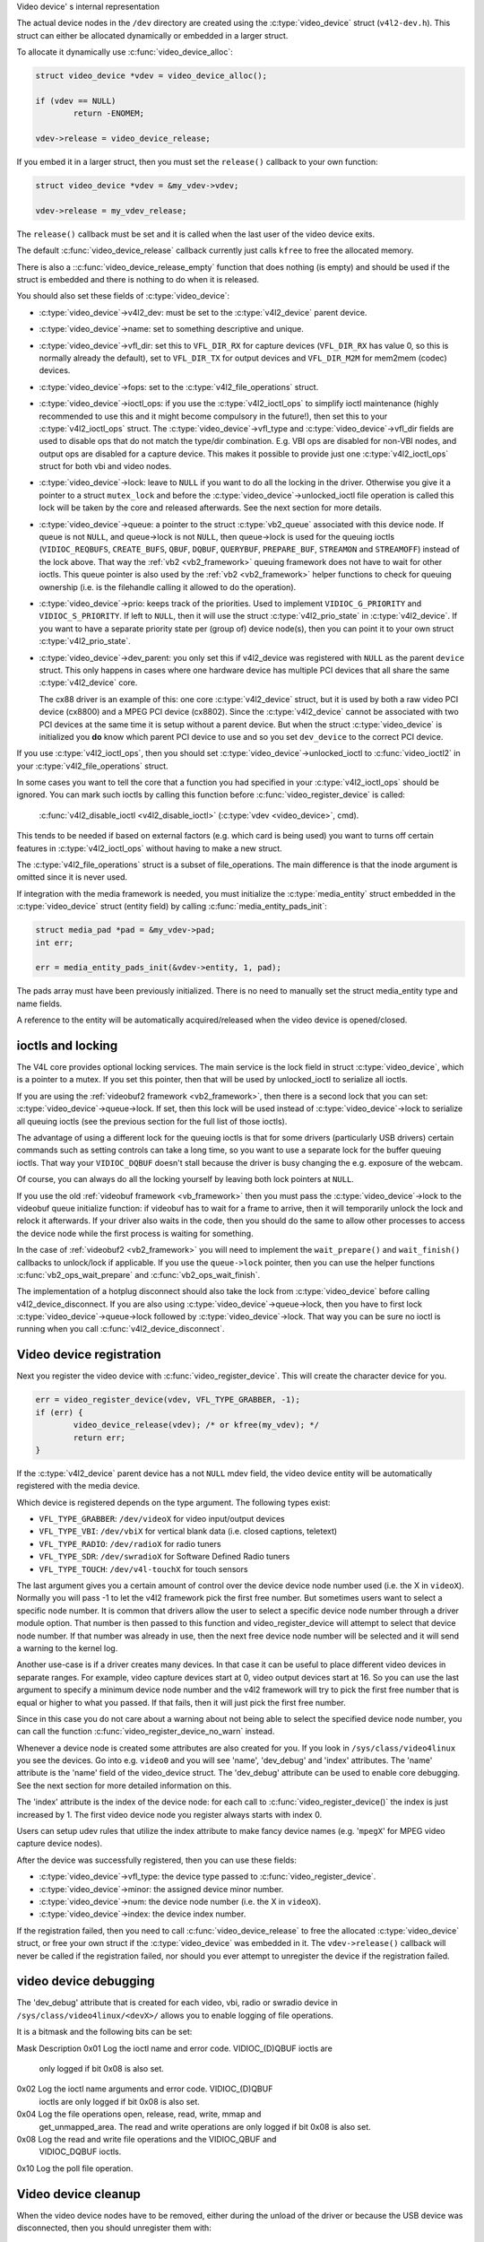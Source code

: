 Video device' s internal representation

The actual device nodes in the ``/dev`` directory are created using the
:c:type:`video_device` struct (``v4l2-dev.h``). This struct can either be
allocated dynamically or embedded in a larger struct.

To allocate it dynamically use :c:func:`video_device_alloc`:

.. code-block:: c

	struct video_device *vdev = video_device_alloc();

	if (vdev == NULL)
		return -ENOMEM;

	vdev->release = video_device_release;

If you embed it in a larger struct, then you must set the ``release()``
callback to your own function:

.. code-block:: c

	struct video_device *vdev = &my_vdev->vdev;

	vdev->release = my_vdev_release;

The ``release()`` callback must be set and it is called when the last user
of the video device exits.

The default :c:func:`video_device_release` callback currently
just calls ``kfree`` to free the allocated memory.

There is also a ::c:func:`video_device_release_empty` function that does
nothing (is empty) and should be used if the struct is embedded and there
is nothing to do when it is released.

You should also set these fields of :c:type:`video_device`:

- :c:type:`video_device`->v4l2_dev: must be set to the :c:type:`v4l2_device`
  parent device.

- :c:type:`video_device`->name: set to something descriptive and unique.

- :c:type:`video_device`->vfl_dir: set this to ``VFL_DIR_RX`` for capture
  devices (``VFL_DIR_RX`` has value 0, so this is normally already the
  default), set to ``VFL_DIR_TX`` for output devices and ``VFL_DIR_M2M`` for mem2mem (codec) devices.

- :c:type:`video_device`->fops: set to the :c:type:`v4l2_file_operations`
  struct.

- :c:type:`video_device`->ioctl_ops: if you use the :c:type:`v4l2_ioctl_ops`
  to simplify ioctl maintenance (highly recommended to use this and it might
  become compulsory in the future!), then set this to your
  :c:type:`v4l2_ioctl_ops` struct. The :c:type:`video_device`->vfl_type and
  :c:type:`video_device`->vfl_dir fields are used to disable ops that do not
  match the type/dir combination. E.g. VBI ops are disabled for non-VBI nodes,
  and output ops  are disabled for a capture device. This makes it possible to
  provide just one :c:type:`v4l2_ioctl_ops` struct for both vbi and
  video nodes.

- :c:type:`video_device`->lock: leave to ``NULL`` if you want to do all the
  locking  in the driver. Otherwise you give it a pointer to a struct
  ``mutex_lock`` and before the :c:type:`video_device`->unlocked_ioctl
  file operation is called this lock will be taken by the core and released
  afterwards. See the next section for more details.

- :c:type:`video_device`->queue: a pointer to the struct :c:type:`vb2_queue`
  associated with this device node.
  If queue is not ``NULL``, and queue->lock is not ``NULL``, then queue->lock
  is used for the queuing ioctls (``VIDIOC_REQBUFS``, ``CREATE_BUFS``,
  ``QBUF``, ``DQBUF``,  ``QUERYBUF``, ``PREPARE_BUF``, ``STREAMON`` and
  ``STREAMOFF``) instead of the lock above.
  That way the :ref:`vb2 <vb2_framework>` queuing framework does not have
  to wait for other ioctls.   This queue pointer is also used by the
  :ref:`vb2 <vb2_framework>` helper functions to check for
  queuing ownership (i.e. is the filehandle calling it allowed to do the
  operation).

- :c:type:`video_device`->prio: keeps track of the priorities. Used to
  implement ``VIDIOC_G_PRIORITY`` and ``VIDIOC_S_PRIORITY``.
  If left to ``NULL``, then it will use the struct :c:type:`v4l2_prio_state`
  in :c:type:`v4l2_device`. If you want to have a separate priority state per
  (group of) device node(s),   then you can point it to your own struct
  :c:type:`v4l2_prio_state`.

- :c:type:`video_device`->dev_parent: you only set this if v4l2_device was
  registered with ``NULL`` as the parent ``device`` struct. This only happens
  in cases where one hardware device has multiple PCI devices that all share
  the same :c:type:`v4l2_device` core.

  The cx88 driver is an example of this: one core :c:type:`v4l2_device` struct,
  but   it is used by both a raw video PCI device (cx8800) and a MPEG PCI device
  (cx8802). Since the :c:type:`v4l2_device` cannot be associated with two PCI
  devices at the same time it is setup without a parent device. But when the
  struct :c:type:`video_device` is initialized you **do** know which parent
  PCI device to use and so you set ``dev_device`` to the correct PCI device.

If you use :c:type:`v4l2_ioctl_ops`, then you should set
:c:type:`video_device`->unlocked_ioctl to :c:func:`video_ioctl2` in your
:c:type:`v4l2_file_operations` struct.

In some cases you want to tell the core that a function you had specified in
your :c:type:`v4l2_ioctl_ops` should be ignored. You can mark such ioctls by
calling this function before :c:func:`video_register_device` is called:

	:c:func:`v4l2_disable_ioctl <v4l2_disable_ioctl>`
	(:c:type:`vdev <video_device>`, cmd).

This tends to be needed if based on external factors (e.g. which card is
being used) you want to turns off certain features in :c:type:`v4l2_ioctl_ops`
without having to make a new struct.

The :c:type:`v4l2_file_operations` struct is a subset of file_operations.
The main difference is that the inode argument is omitted since it is never
used.

If integration with the media framework is needed, you must initialize the
:c:type:`media_entity` struct embedded in the :c:type:`video_device` struct
(entity field) by calling :c:func:`media_entity_pads_init`:

.. code-block:: c

	struct media_pad *pad = &my_vdev->pad;
	int err;

	err = media_entity_pads_init(&vdev->entity, 1, pad);

The pads array must have been previously initialized. There is no need to
manually set the struct media_entity type and name fields.

A reference to the entity will be automatically acquired/released when the
video device is opened/closed.

ioctls and locking
------------------

The V4L core provides optional locking services. The main service is the
lock field in struct :c:type:`video_device`, which is a pointer to a mutex.
If you set this pointer, then that will be used by unlocked_ioctl to
serialize all ioctls.

If you are using the :ref:`videobuf2 framework <vb2_framework>`, then there
is a second lock that you can set: :c:type:`video_device`->queue->lock. If
set, then this lock will be used instead of :c:type:`video_device`->lock
to serialize all queuing ioctls (see the previous section
for the full list of those ioctls).

The advantage of using a different lock for the queuing ioctls is that for some
drivers (particularly USB drivers) certain commands such as setting controls
can take a long time, so you want to use a separate lock for the buffer queuing
ioctls. That way your ``VIDIOC_DQBUF`` doesn't stall because the driver is busy
changing the e.g. exposure of the webcam.

Of course, you can always do all the locking yourself by leaving both lock
pointers at ``NULL``.

If you use the old :ref:`videobuf framework <vb_framework>` then you must
pass the :c:type:`video_device`->lock to the videobuf queue initialize
function: if videobuf has to wait for a frame to arrive, then it will
temporarily unlock the lock and relock it afterwards. If your driver also
waits in the code, then you should do the same to allow other
processes to access the device node while the first process is waiting for
something.

In the case of :ref:`videobuf2 <vb2_framework>` you will need to implement the
``wait_prepare()`` and ``wait_finish()`` callbacks to unlock/lock if applicable.
If you use the ``queue->lock`` pointer, then you can use the helper functions
:c:func:`vb2_ops_wait_prepare` and :c:func:`vb2_ops_wait_finish`.

The implementation of a hotplug disconnect should also take the lock from
:c:type:`video_device` before calling v4l2_device_disconnect. If you are also
using :c:type:`video_device`->queue->lock, then you have to first lock
:c:type:`video_device`->queue->lock followed by :c:type:`video_device`->lock.
That way you can be sure no ioctl is running when you call
:c:func:`v4l2_device_disconnect`.

Video device registration
-------------------------

Next you register the video device with :c:func:`video_register_device`.
This will create the character device for you.

.. code-block:: c

	err = video_register_device(vdev, VFL_TYPE_GRABBER, -1);
	if (err) {
		video_device_release(vdev); /* or kfree(my_vdev); */
		return err;
	}

If the :c:type:`v4l2_device` parent device has a not ``NULL`` mdev field,
the video device entity will be automatically registered with the media
device.

Which device is registered depends on the type argument. The following
types exist:

- ``VFL_TYPE_GRABBER``: ``/dev/videoX`` for video input/output devices
- ``VFL_TYPE_VBI``: ``/dev/vbiX`` for vertical blank data (i.e. closed captions, teletext)
- ``VFL_TYPE_RADIO``: ``/dev/radioX`` for radio tuners
- ``VFL_TYPE_SDR``: ``/dev/swradioX`` for Software Defined Radio tuners
- ``VFL_TYPE_TOUCH``: ``/dev/v4l-touchX`` for touch sensors

The last argument gives you a certain amount of control over the device
device node number used (i.e. the X in ``videoX``). Normally you will pass -1
to let the v4l2 framework pick the first free number. But sometimes users
want to select a specific node number. It is common that drivers allow
the user to select a specific device node number through a driver module
option. That number is then passed to this function and video_register_device
will attempt to select that device node number. If that number was already
in use, then the next free device node number will be selected and it
will send a warning to the kernel log.

Another use-case is if a driver creates many devices. In that case it can
be useful to place different video devices in separate ranges. For example,
video capture devices start at 0, video output devices start at 16.
So you can use the last argument to specify a minimum device node number
and the v4l2 framework will try to pick the first free number that is equal
or higher to what you passed. If that fails, then it will just pick the
first free number.

Since in this case you do not care about a warning about not being able
to select the specified device node number, you can call the function
:c:func:`video_register_device_no_warn` instead.

Whenever a device node is created some attributes are also created for you.
If you look in ``/sys/class/video4linux`` you see the devices. Go into e.g.
``video0`` and you will see 'name', 'dev_debug' and 'index' attributes. The
'name' attribute is the 'name' field of the video_device struct. The
'dev_debug' attribute can be used to enable core debugging. See the next
section for more detailed information on this.

The 'index' attribute is the index of the device node: for each call to
:c:func:`video_register_device()` the index is just increased by 1. The
first video device node you register always starts with index 0.

Users can setup udev rules that utilize the index attribute to make fancy
device names (e.g. '``mpegX``' for MPEG video capture device nodes).

After the device was successfully registered, then you can use these fields:

- :c:type:`video_device`->vfl_type: the device type passed to
  :c:func:`video_register_device`.
- :c:type:`video_device`->minor: the assigned device minor number.
- :c:type:`video_device`->num: the device node number (i.e. the X in
  ``videoX``).
- :c:type:`video_device`->index: the device index number.

If the registration failed, then you need to call
:c:func:`video_device_release` to free the allocated :c:type:`video_device`
struct, or free your own struct if the :c:type:`video_device` was embedded in
it. The ``vdev->release()`` callback will never be called if the registration
failed, nor should you ever attempt to unregister the device if the
registration failed.

video device debugging
----------------------

The 'dev_debug' attribute that is created for each video, vbi, radio or swradio
device in ``/sys/class/video4linux/<devX>/`` allows you to enable logging of
file operations.

It is a bitmask and the following bits can be set:

.. tabularcolumns:: |p{5ex}|L|

Mask  Description
0x01  Log the ioctl name and error code. VIDIOC_(D)QBUF ioctls are
      only logged if bit 0x08 is also set.
0x02  Log the ioctl name arguments and error code. VIDIOC_(D)QBUF
      ioctls are
      only logged if bit 0x08 is also set.
0x04  Log the file operations open, release, read, write, mmap and
      get_unmapped_area. The read and write operations are only
      logged if bit 0x08 is also set.
0x08  Log the read and write file operations and the VIDIOC_QBUF and
      VIDIOC_DQBUF ioctls.
0x10  Log the poll file operation.

Video device cleanup
--------------------

When the video device nodes have to be removed, either during the unload
of the driver or because the USB device was disconnected, then you should
unregister them with:

	:c:func:`video_unregister_device`
	(:c:type:`vdev <video_device>`);

This will remove the device nodes from sysfs (causing udev to remove them
from ``/dev``).

After :c:func:`video_unregister_device` returns no new opens can be done.
However, in the case of USB devices some application might still have one of
these device nodes open. So after the unregister all file operations (except
release, of course) will return an error as well.

When the last user of the video device node exits, then the ``vdev->release()``
callback is called and you can do the final cleanup there.

Don't forget to cleanup the media entity associated with the video device if
it has been initialized:

	:c:func:`media_entity_cleanup <media_entity_cleanup>`
	(&vdev->entity);

This can be done from the release callback.


helper functions
----------------

There are a few useful helper functions:

- file and :c:type:`video_device` private data

You can set/get driver private data in the video_device struct using:

	:c:func:`video_get_drvdata <video_get_drvdata>`
	(:c:type:`vdev <video_device>`);

	:c:func:`video_set_drvdata <video_set_drvdata>`
	(:c:type:`vdev <video_device>`);

Note that you can safely call :c:func:`video_set_drvdata` before calling
:c:func:`video_register_device`.

And this function:

	:c:func:`video_devdata <video_devdata>`
	(struct file \*file);

returns the video_device belonging to the file struct.

The :c:func:`video_devdata` function combines :c:func:`video_get_drvdata`
with :c:func:`video_devdata`:

	:c:func:`video_drvdata <video_drvdata>`
	(struct file \*file);

You can go from a :c:type:`video_device` struct to the v4l2_device struct using:

.. code-block:: c

	struct v4l2_device *v4l2_dev = vdev->v4l2_dev;

- Device node name

The :c:type:`video_device` node kernel name can be retrieved using:

	:c:func:`video_device_node_name <video_device_node_name>`
	(:c:type:`vdev <video_device>`);

The name is used as a hint by userspace tools such as udev. The function
should be used where possible instead of accessing the video_device::num and
video_device::minor fields.

video_device functions and data structures
------------------------------------------

.. kernel-doc:: include/media/v4l2-dev.h
